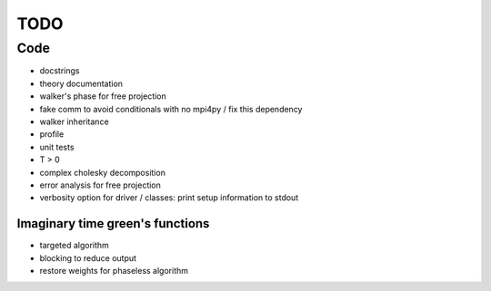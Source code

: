 ====
TODO
====

Code
====

- docstrings
- theory documentation
- walker's phase for free projection
- fake comm to avoid conditionals with no mpi4py / fix this dependency
- walker inheritance
- profile
- unit tests
- T > 0
- complex cholesky decomposition
- error analysis for free projection
- verbosity option for driver / classes: print setup information to stdout

Imaginary time green's functions
----------------------------------
- targeted algorithm
- blocking to reduce output
- restore weights for phaseless algorithm
